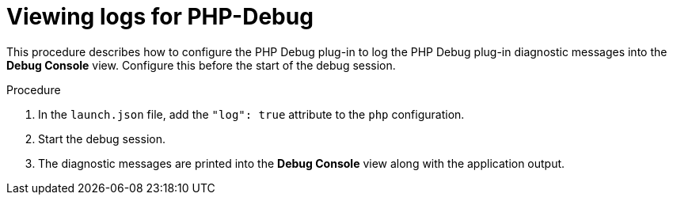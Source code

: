 // viewing-logs-from-language-servers-and-debug-adapters

[id="viewing-logs-for-php-debug_{context}"]
= Viewing logs for PHP-Debug

This procedure describes how to configure the PHP Debug plug-in to log the PHP Debug plug-in diagnostic messages into the *Debug Console* view. Configure this before the start of the debug session.

.Procedure

. In the `launch.json` file, add the `"log": true` attribute to the `php` configuration.

. Start the debug session.

. The diagnostic messages are printed into the *Debug Console* view along with the application output.
